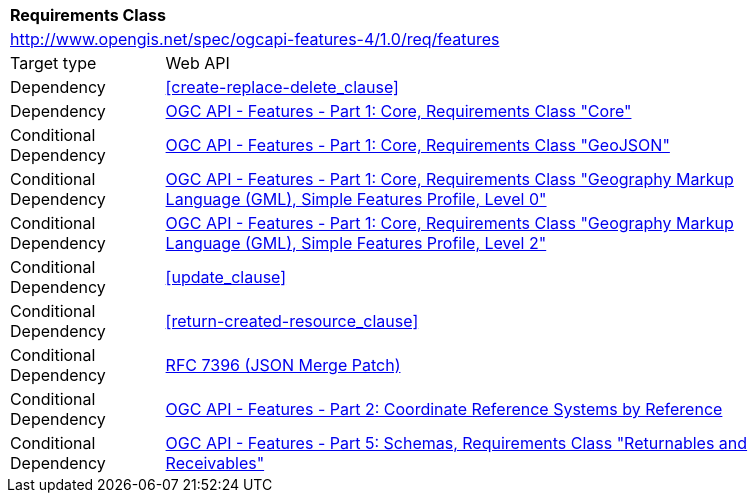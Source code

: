 [[rc_features]]
[cols="1,4",width="90%"]
|===
2+|*Requirements Class*
2+|http://www.opengis.net/spec/ogcapi-features-4/1.0/req/features
|Target type |Web API
|Dependency |<<create-replace-delete_clause>>
|Dependency |<<OAFeat-1,OGC API - Features - Part 1: Core, Requirements Class "Core">>
|Conditional Dependency |<<OAFeat-1,OGC API - Features - Part 1: Core, Requirements Class "GeoJSON">>
|Conditional Dependency |<<OAFeat-1,OGC API - Features - Part 1: Core, Requirements Class "Geography Markup Language (GML), Simple Features Profile, Level 0">>
|Conditional Dependency |<<OAFeat-1,OGC API - Features - Part 1: Core, Requirements Class "Geography Markup Language (GML), Simple Features Profile, Level 2">>
|Conditional Dependency |<<update_clause>>
|Conditional Dependency |<<return-created-resource_clause>>
|Conditional Dependency |<<rfc7396,RFC 7396 (JSON Merge Patch)>>
|Conditional Dependency |<<OAFeat-2,OGC API - Features - Part 2: Coordinate Reference Systems by Reference>>
|Conditional Dependency |<<OAFeat-5,OGC API - Features - Part 5: Schemas, Requirements Class "Returnables and Receivables">>
|===
